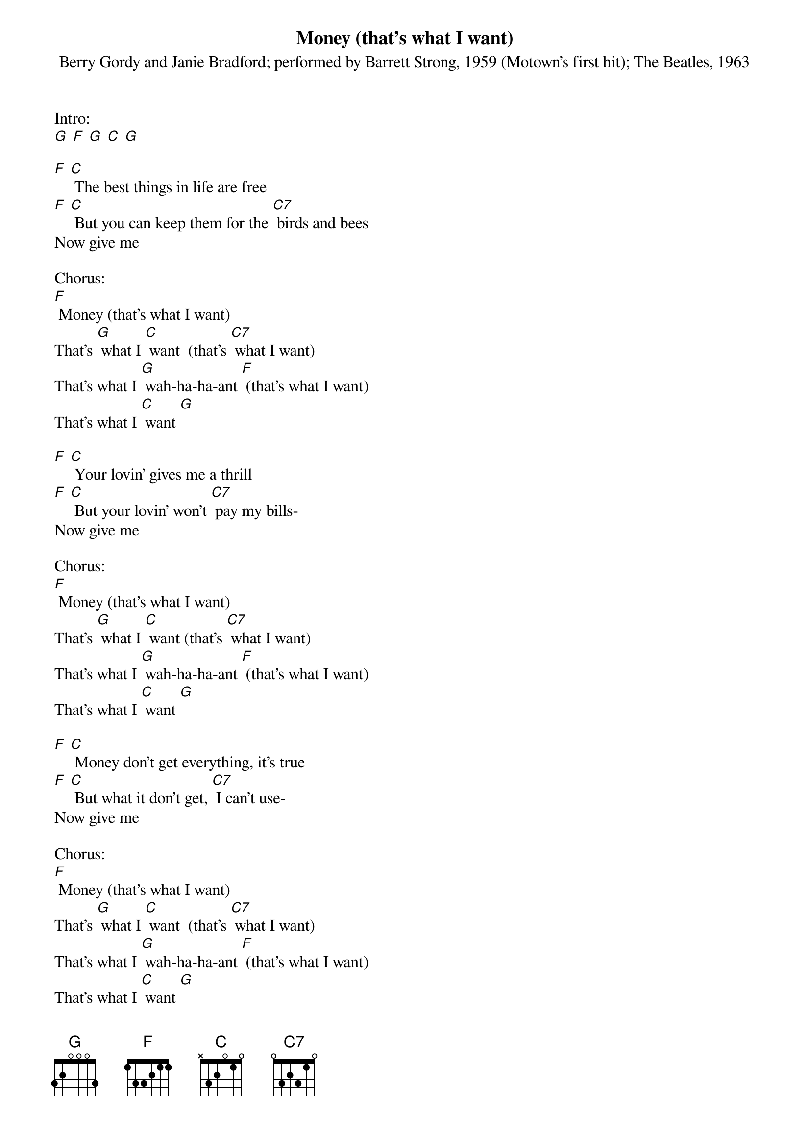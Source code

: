 {t: Money (that's what I want) }
{st: Berry Gordy and Janie Bradford; performed by Barrett Strong, 1959 (Motown's first hit); The Beatles, 1963}

Intro:
[G] [F] [G] [C] [G]

[F] [C] The best things in life are free
[F] [C] But you can keep them for the [C7] birds and bees
Now give me

Chorus:
[F] Money (that's what I want)
That's [G] what I [C] want  (that's [C7] what I want)
That's what I [G] wah-ha-ha-ant [F] (that's what I want)
That's what I [C] want [G]

[F] [C] Your lovin' gives me a thrill
[F] [C] But your lovin' won't [C7] pay my bills-
Now give me

Chorus:
[F] Money (that's what I want)
That's [G] what I [C] want (that's [C7] what I want)
That's what I [G] wah-ha-ha-ant [F] (that's what I want)
That's what I [C] want [G]

[F] [C] Money don't get everything, it's true
[F] [C] But what it don't get, [C7] I can't use-
Now give me

Chorus:
[F] Money (that's what I want)
That's [G] what I [C] want  (that's [C7] what I want)
That's what I [G] wah-ha-ha-ant [F] (that's what I want)
That's what I [C] want [G]

{textcolour: blue}
[F] [C] Money (that's what I want)
That's [G] what I [C] want  (that's [C7] what I want)
That's what I [G] wah-ha-ha-ant [F] (that's what I want)
That's what I [C] want [G] [C]
{textcolour}

[F] [C] Money don't get everything, it's true
[F] [C] But what it don't get, [C7] I can't use-Give me

Chorus:
[F] Money (that's what I want)
That's [G] what I [C] want  (that's [C7] what I want)
That's what I [G] wah-ha-ha-ant [F] (that's what I want)
That's what I [C] want [G] [C]

That's what I [G] wah-ha-ha-ant [F] (that's what I want)
That's what I [G] want [F] (that's what I want)
[G] [C]
